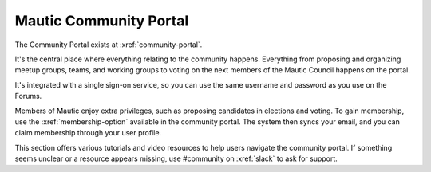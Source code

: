 Mautic Community Portal
#######################

The Community Portal exists at :xref:`community-portal`.

It's the central place where everything relating to the community happens. Everything from proposing and organizing meetup groups, teams, and working groups to voting on the next members of the Mautic Council happens on the portal.

It's integrated with a single sign-on service, so you can use the same username and password as you use on the Forums.

Members of Mautic enjoy extra privileges, such as proposing candidates in elections and voting. To gain membership, use the :xref:`membership-option` available in the community portal. The system then syncs your email, and you can claim membership through your user profile.

This section offers various tutorials and video resources to help users navigate the community portal. If something seems unclear or a resource appears missing, use #community on :xref:`slack` to ask for support.